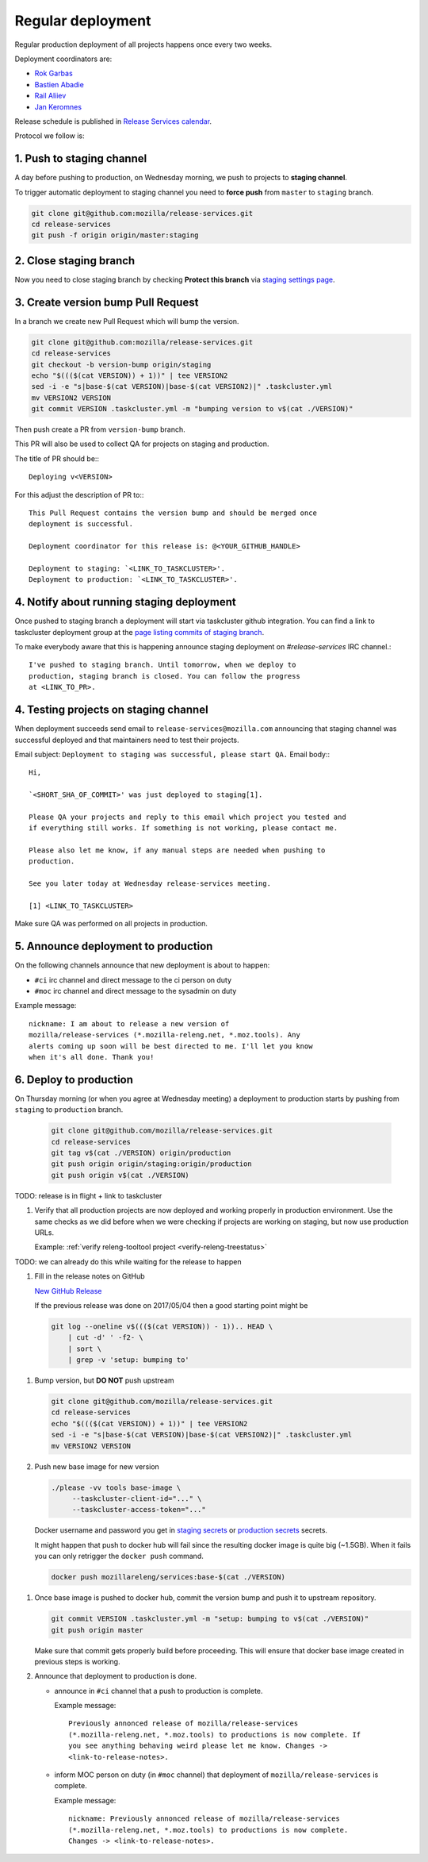 .. _deploy-regular:

Regular deployment
==================

Regular production deployment of all projects happens once every two weeks.

.. _deploy-coordinator:

Deployment coordinators are:

- `Rok Garbas`_
- `Bastien Abadie`_
- `Rail Aliiev`_
- `Jan Keromnes`_

Release schedule is published in `Release Services calendar`_.

.. _`Rok Garbas`: https://phonebook.mozilla.org/?search/Rok%20Garbas
.. _`Bastien Abadie`: https://phonebook.mozilla.org/?search/Bastien%20Abadie
.. _`Rail Aliiev`: https://phonebook.mozilla.org/?search/Rail%20Aliiev
.. _`Jan Keromnes`: https://phonebook.mozilla.org/?search/Jan%20Keromnes
.. _`Release Services calendar`: https://calendar.google.com/calendar/embed?src=mozilla.com_sq62ki4vs3cgpclvkdbhe3rgic%40group.calendar.google.com


Protocol we follow is:

1. Push to staging channel
--------------------------

A day before pushing to production, on Wednesday morning, we push to projects
to **staging channel**.

To trigger automatic deployment to staging channel you need to **force push** from
``master`` to ``staging`` branch.

.. code-block:: console

    git clone git@github.com:mozilla/release-services.git
    cd release-services
    git push -f origin origin/master:staging


2. Close staging branch
-----------------------

Now you need to close staging branch by checking **Protect this branch** via
`staging settings page`_.

.. image:: staging_settings_page.png

.. _`staging settings page`: https://github.com/mozilla/release-services/settings/branches/staging


3. Create version bump Pull Request
-----------------------------------

In a branch we create new Pull Request which will bump the version.

.. code-block:: console

    git clone git@github.com:mozilla/release-services.git
    cd release-services
    git checkout -b version-bump origin/staging
    echo "$((($(cat VERSION)) + 1))" | tee VERSION2
    sed -i -e "s|base-$(cat VERSION)|base-$(cat VERSION2)|" .taskcluster.yml
    mv VERSION2 VERSION
    git commit VERSION .taskcluster.yml -m "bumping version to v$(cat ./VERSION)"

Then push create a PR from ``version-bump`` branch.

This PR will also be used to collect QA for projects on staging and production.

The title of PR should be:::

    Deploying v<VERSION>

For this adjust the description of PR to:::

    This Pull Request contains the version bump and should be merged once
    deployment is successful.

    Deployment coordinator for this release is: @<YOUR_GITHUB_HANDLE>

    Deployment to staging: `<LINK_TO_TASKCLUSTER>'.
    Deployment to production: `<LINK_TO_TASKCLUSTER>'.
   

4. Notify about running staging deployment
------------------------------------------

Once pushed to staging branch a deployment will start via taskcluster github
integration. You can find a link to taskcluster deployment group at the
`page listing commits of staging branch`_.

.. image:: page_listing_commits_of_staging_branch.png

To make everybody aware that this is happening announce staging deployment on
`#release-services` IRC channel.::

    I've pushed to staging branch. Until tomorrow, when we deploy to
    production, staging branch is closed. You can follow the progress
    at <LINK_TO_PR>.

.. _`page listing commits of staging branch`: https://github.com/mozilla/release-services/commits/staging


4. Testing projects on staging channel
--------------------------------------

When deployment succeeds send email to ``release-services@mozilla.com``
announcing that staging channel was successful deployed and that maintainers
need to test their projects.

Email subject: ``Deployment to staging was successful, please start QA.``
Email body:::

    Hi,

    `<SHORT_SHA_OF_COMMIT>' was just deployed to staging[1].

    Please QA your projects and reply to this email which project you tested and
    if everything still works. If something is not working, please contact me.

    Please also let me know, if any manual steps are needed when pushing to
    production.

    See you later today at Wednesday release-services meeting.

    [1] <LINK_TO_TASKCLUSTER>


Make sure QA was performed on all projects in production.

.. todo:: how to list maintainers of projects? should we write some command to do this.


5. Announce deployment to production
------------------------------------

.. todo:: why are we announcing to #ci and #moc

On the following channels announce that new deployment is about to happen:

- ``#ci`` irc channel and direct message to the ci person on duty
- ``#moc`` irc channel and direct message to the sysadmin on duty

Example message::

    nickname: I am about to release a new version of
    mozilla/release-services (*.mozilla-releng.net, *.moz.tools). Any
    alerts coming up soon will be best directed to me. I'll let you know
    when it's all done. Thank you!


6. Deploy to production
-----------------------

On Thursday morning (or when you agree at Wednesday meeting) a deployment to production starts by pushing from ``staging`` to ``production`` branch.

   .. code-block:: console

       git clone git@github.com/mozilla/release-services.git
       cd release-services
       git tag v$(cat ./VERSION) origin/production
       git push origin origin/staging:origin/production
       git push origin v$(cat ./VERSION)

TODO: release is in flight + link to taskcluster

#. Verify that all production projects are now deployed and working properly in
   production environment. Use the same checks as we did before when we were
   checking if projects are working on staging, but now use production URLs.

   Example: :ref:`verify releng-tooltool project <verify-releng-treestatus>`

   .. todo:: need to explain how to revert when a deployment goes bad.

TODO: we can already do this while waiting for the release to happen

#. Fill in the release notes on GitHub

   `New GitHub Release`_

   If the previous release was done on 2017/05/04 then a good starting point might be

   .. code-block:: console

       git log --oneline v$((($(cat VERSION)) - 1)).. HEAD \
           | cut -d' ' -f2- \
           | sort \
           | grep -v 'setup: bumping to'

.. _`New GitHub Release`: https://github.com/mozilla/release-services/releases/new


#. Bump version, but **DO NOT** push upstream

   .. code-block:: console

       git clone git@github.com/mozilla/release-services.git
       cd release-services
       echo "$((($(cat VERSION)) + 1))" | tee VERSION2
       sed -i -e "s|base-$(cat VERSION)|base-$(cat VERSION2)|" .taskcluster.yml
       mv VERSION2 VERSION

#. Push new base image for new version

   .. code-block:: console

       ./please -vv tools base-image \
            --taskcluster-client-id="..." \
            --taskcluster-access-token="..."

   Docker username and password you get in `staging secrets`_ or `production
   secrets`_ secrets.

   It might happen that push to docker hub will fail since the resulting docker
   image is quite big (~1.5GB). When it fails you can only retrigger the
   ``docker push`` command.

   .. code-block:: console

       docker push mozillareleng/services:base-$(cat ./VERSION)

.. _`staging secrets`: https://tools.taskcluster.net/secrets/repo%3Agithub.com%2Fmozilla-releng%2Fservices%3Abranch%3Astaging
.. _`production secrets`: https://tools.taskcluster.net/secrets/repo%3Agithub.com%2Fmozilla-releng%2Fservices%3Abranch%3Aproduction

#. Once base image is pushed to docker hub, commit the version bump and push it
   to upstream repository.

   .. code-block:: console

       git commit VERSION .taskcluster.yml -m "setup: bumping to v$(cat ./VERSION)"
       git push origin master

   Make sure that commit gets properly build before proceeding. This will
   ensure that docker base image created in previous steps is working.

#. Announce that deployment to production is done.

   - announce in ``#ci`` channel that a push to production is complete.

     Example message::

         Previously annonced release of mozilla/release-services
         (*.mozilla-releng.net, *.moz.tools) to productions is now complete. If
         you see anything behaving weird please let me know. Changes ->
         <link-to-release-notes>.

   - inform MOC person on duty (in ``#moc`` channel) that deployment of
     ``mozilla/release-services`` is complete.

     Example message::

         nickname: Previously annonced release of mozilla/release-services
         (*.mozilla-releng.net, *.moz.tools) to productions is now complete.
         Changes -> <link-to-release-notes>.
